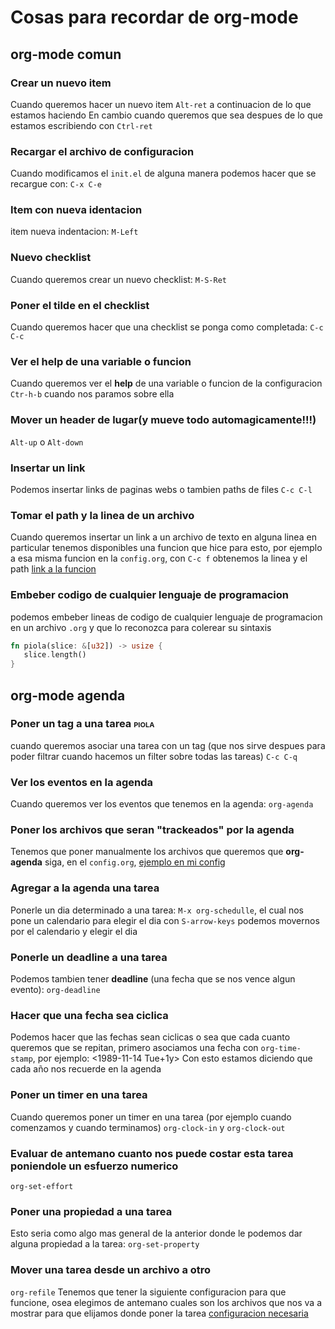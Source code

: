 * Cosas para recordar de org-mode
** org-mode comun
*** Crear un nuevo item
    Cuando queremos hacer un nuevo item ~Alt-ret~ a continuacion de lo que estamos haciendo
    En cambio cuando queremos que sea despues de lo que estamos escribiendo con ~Ctrl-ret~
*** Recargar el archivo de configuracion
    Cuando modificamos el ~init.el~ de alguna manera podemos hacer que se recargue con: ~C-x C-e~
*** Item con nueva identacion
    item nueva indentacion: ~M-Left~
*** Nuevo checklist
    Cuando queremos crear un nuevo checklist: ~M-S-Ret~
*** Poner el tilde en el checklist
    Cuando queremos hacer que una checklist se ponga como completada: ~C-c C-c~
*** Ver el help de una variable o funcion
    Cuando queremos ver el *help* de una variable o funcion de la configuracion
      ~Ctr-h-b~ cuando nos paramos sobre ella
*** Mover un header de lugar(y mueve todo automagicamente!!!)
    ~Alt-up~ o ~Alt-down~
*** Insertar un link
    Podemos insertar links de paginas webs o tambien paths de files
    ~C-c C-l~
*** Tomar el path y la linea de un archivo
    Cuando queremos insertar un link a un archivo de texto en alguna linea en particular
    tenemos disponibles una funcion que hice para esto, por ejemplo a esa misma funcion
    en la ~config.org~, con ~C-c f~ obtenemos la linea y el path
    [[/home/elsuizo/.emacs.d/config.org::148][link a la funcion]] 
*** Embeber codigo de cualquier lenguaje de programacion
    podemos embeber lineas de codigo de cualquier lenguaje de programacion en un archivo ~.org~ y
    que lo reconozca para colerear su sintaxis
    #+begin_src rust
    fn piola(slice: &[u32]) -> usize {
       slice.length()
    }
    #+end_src
** org-mode agenda
*** Poner un tag a una tarea                                          :piola:
    cuando queremos asociar una tarea con un tag (que nos sirve despues para poder filtrar cuando
    hacemos un filter sobre todas las tareas) ~C-c C-q~
*** Ver los eventos en la agenda
    Cuando queremos ver los eventos que tenemos en la agenda: ~org-agenda~
*** Poner los archivos que seran "trackeados" por la agenda
    Tenemos que poner manualmente los archivos que queremos que *org-agenda* siga, en el ~config.org~,
    [[/home/elsuizo/.emacs.d/config.org::133][ejemplo en mi config]]
*** Agregar a la agenda una tarea
    Ponerle un dia determinado a una tarea: ~M-x org-schedulle~, el cual nos pone un calendario para elegir el dia
    con ~S-arrow-keys~ podemos movernos por el calendario y elegir el dia
*** Ponerle un deadline a una tarea
    Podemos tambien tener *deadline* (una fecha que se nos vence algun evento): ~org-deadline~
*** Hacer que una fecha sea ciclica
    Podemos hacer que las fechas sean ciclicas o sea que cada cuanto queremos que se repitan, primero asociamos
    una fecha con ~org-time-stamp~, por ejemplo:
    <1989-11-14 Tue+1y>
    Con esto estamos diciendo que cada año nos recuerde en la agenda
*** Poner un timer en una tarea
    Cuando queremos poner un timer en una tarea (por ejemplo cuando comenzamos y cuando terminamos)
    ~org-clock-in~ y ~org-clock-out~
*** Evaluar de antemano cuanto nos puede costar esta tarea poniendole un esfuerzo numerico
    ~org-set-effort~
*** Poner una propiedad a una tarea
    Esto seria como algo mas general de la anterior donde le podemos dar alguna propiedad a la
    tarea: ~org-set-property~
*** Mover una tarea desde un archivo a otro
    ~org-refile~
    Tenemos que tener la siguiente configuracion para que funcione, osea elegimos de antemano cuales
    son los archivos que nos va a mostrar para que elijamos donde poner la tarea
    [[/home/elsuizo/.emacs.d/config.org::138][configuracion necesaria]]
